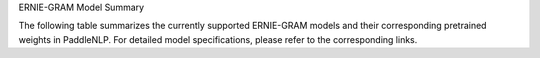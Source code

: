 ERNIE-GRAM Model Summary

The following table summarizes the currently supported ERNIE-GRAM models and their corresponding pretrained weights in PaddleNLP.
For detailed model specifications, please refer to the corresponding links.

+----------------------------------------------------------------------------------+--------------+----------------------------------------------------------------------------------+
| Pretrained Weight                                                                | Language     | Details of the model                                                             |
+==================================================================================+==============+==================================================================================+
| ``ernie-gram-zh``                                                                | Chinese      | [ERNIE-GRAM]                                                                     |
+----------------------------------------------------------------------------------+--------------+----------------------------------------------------------------------------------+
+----------------------------------------------------------------------------------+--------------+----------------------------------------------------------------------------------+
|                                                                                  | 12-layer, 768-hidden,                                                           |
|                                                                                  |              | 12-heads, 108M parameters.                                                      |
|                                                                                  |              | Trained on Chinese text.                                                        |
|                                                                                  |              |                                                                                 |
+----------------------------------------------------------------------------------+--------------+----------------------------------------------------------------------------------+
|``ernie-gram-zh-finetuned-dureader-robust``
| Model             | Description                                                                 |
|-------------------|-----------------------------------------------------------------------------|
| bert-base-chinese | • 12-layer, 768-hidden,                                                   |
|                   | • 12-heads, 108M parameters.                                              |
|                   | • Trained on Chinese text.                                                |
|                   | • Then finetuned on dreader-robust.                                       |
+-------------------+-----------------------------------------------------------------------------+
